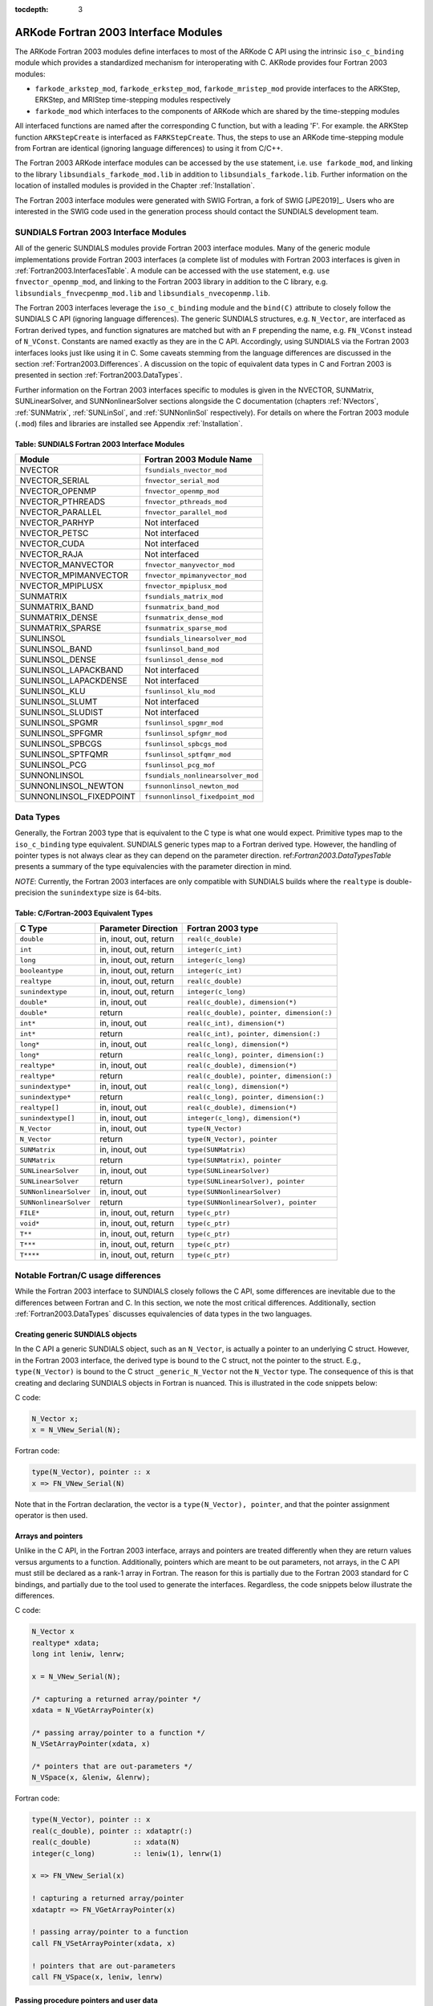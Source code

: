 ..
   Programmer(s): Cody J. Balos @ LLNL
   ----------------------------------------------------------------
   SUNDIALS Copyright Start
   Copyright (c) 2002-2019, Lawrence Livermore National Security
   and Southern Methodist University.
   All rights reserved.

   See the top-level LICENSE and NOTICE files for details.

   SPDX-License-Identifier: BSD-3-Clause
   SUNDIALS Copyright End
   ----------------------------------------------------------------

:tocdepth: 3

.. _Fortran2003:

=====================================
ARKode Fortran 2003 Interface Modules
=====================================

The ARKode Fortran 2003 modules define interfaces to most of the ARKode C
API using the intrinsic ``iso_c_binding`` module which provides a standardized
mechanism for interoperating with C. AKRode provides four Fortran 2003 modules:

* ``farkode_arkstep_mod``, ``farkode_erkstep_mod``, ``farkode_mristep_mod`` provide
  interfaces to the ARKStep, ERKStep, and MRIStep time-stepping modules respectively
* ``farkode_mod`` which interfaces to the components of ARKode which are shared by the
  time-stepping modules

All interfaced functions are named after the corresponding C function, but with a
leading 'F'. For example. the ARKStep function ``ARKStepCreate`` is interfaced as
``FARKStepCreate``. Thus, the steps to use an ARKode time-stepping module from Fortran
are identical (ignoring language differences) to using it from C/C++.

The Fortran 2003 ARKode interface modules can be accessed by the ``use`` statement,
i.e. ``use farkode_mod``, and linking to the library ``libsundials_farkode_mod.lib``
in addition to ``libsundials_farkode.lib``. Further information on the location of
installed modules is provided in the Chapter :ref:`Installation`.

The Fortran 2003 interface modules were generated with SWIG Fortran, a
fork of SWIG [JPE2019]_. Users who are interested in the SWIG code used
in the generation process should contact the SUNDIALS development team.

.. _Fortran2003.SundialsModules:

SUNDIALS Fortran 2003 Interface Modules
----------------------------------------

All of the generic SUNDIALS modules provide Fortran 2003 interface modules.
Many of the generic module implementations provide Fortran 2003 interfaces
(a complete list of modules with Fortran 2003 interfaces is given in
:ref:`Fortran2003.InterfacesTable`. A module can be accessed with the ``use``
statement, e.g. ``use fnvector_openmp_mod``, and linking to the Fortran
2003 library in addition to the C library, e.g.
``libsundials_fnvecpenmp_mod.lib`` and ``libsundials_nvecopenmp.lib``.

The Fortran 2003 interfaces leverage the ``iso_c_binding`` module and the
``bind(C)`` attribute to closely follow the SUNDIALS C API (ignoring
language differences). The generic SUNDIALS structures, e.g. ``N_Vector``,
are interfaced as Fortran derived types, and function signatures are matched
but with an ``F`` prepending the name, e.g. ``FN_VConst`` instead of
``N_VConst``. Constants are named exactly as they are in the C API.
Accordingly, using SUNDIALS via the Fortran 2003 interfaces looks just like
using it in C. Some caveats stemming from the language differences are
discussed in the section :ref:`Fortran2003.Differences`. A discussion on the
topic of equivalent data types in C and Fortran 2003 is presented in
section :ref:`Fortran2003.DataTypes`.

Further information on the Fortran 2003 interfaces specific to modules is given
in the NVECTOR, SUNMatrix, SUNLinearSolver, and SUNNonlinearSolver sections
alongside the C documentation (chapters :ref:`NVectors`, :ref:`SUNMatrix`,
:ref:`SUNLinSol`, and :ref:`SUNNonlinSol` respectively). For details on where
the Fortran 2003 module (``.mod``) files and libraries are installed see Appendix
:ref:`Installation`.

.. _Fortran2003.InterfacesTable:

Table: SUNDIALS Fortran 2003 Interface Modules
~~~~~~~~~~~~~~~~~~~~~~~~~~~~~~~~~~~~~~~~~~~~~~

=======================  ====================================
   **Module**               **Fortran 2003 Module Name**
=======================  ====================================
NVECTOR                  ``fsundials_nvector_mod``
NVECTOR_SERIAL           ``fnvector_serial_mod``
NVECTOR_OPENMP           ``fnvector_openmp_mod``
NVECTOR_PTHREADS         ``fnvector_pthreads_mod``
NVECTOR_PARALLEL         ``fnvector_parallel_mod``
NVECTOR_PARHYP           Not interfaced
NVECTOR_PETSC            Not interfaced
NVECTOR_CUDA             Not interfaced
NVECTOR_RAJA             Not interfaced
NVECTOR_MANVECTOR        ``fnvector_manyvector_mod``
NVECTOR_MPIMANVECTOR     ``fnvector_mpimanyvector_mod``
NVECTOR_MPIPLUSX         ``fnvector_mpiplusx_mod``
SUNMATRIX                ``fsundials_matrix_mod``
SUNMATRIX_BAND           ``fsunmatrix_band_mod``
SUNMATRIX_DENSE          ``fsunmatrix_dense_mod``
SUNMATRIX_SPARSE         ``fsunmatrix_sparse_mod``
SUNLINSOL                ``fsundials_linearsolver_mod``
SUNLINSOL_BAND           ``fsunlinsol_band_mod``
SUNLINSOL_DENSE          ``fsunlinsol_dense_mod``
SUNLINSOL_LAPACKBAND     Not interfaced
SUNLINSOL_LAPACKDENSE    Not interfaced
SUNLINSOL_KLU            ``fsunlinsol_klu_mod``
SUNLINSOL_SLUMT          Not interfaced
SUNLINSOL_SLUDIST        Not interfaced
SUNLINSOL_SPGMR          ``fsunlinsol_spgmr_mod``
SUNLINSOL_SPFGMR         ``fsunlinsol_spfgmr_mod``
SUNLINSOL_SPBCGS         ``fsunlinsol_spbcgs_mod``
SUNLINSOL_SPTFQMR        ``fsunlinsol_sptfqmr_mod``
SUNLINSOL_PCG            ``fsunlinsol_pcg_mof``
SUNNONLINSOL             ``fsundials_nonlinearsolver_mod``
SUNNONLINSOL_NEWTON      ``fsunnonlinsol_newton_mod``
SUNNONLINSOL_FIXEDPOINT  ``fsunnonlinsol_fixedpoint_mod``
=======================  ====================================


.. _Fortran2003.DataTypes:

Data Types
----------

Generally, the Fortran 2003 type that is equivalent to the C type is what one
would expect. Primitive types map to the ``iso_c_binding`` type equivalent.
SUNDIALS generic types map to a Fortran derived type. However, the handling
of pointer types is not always clear as they can depend on the parameter direction.
ref:`Fortran2003.DataTypesTable` presents a summary of the type equivalencies
with the parameter direction in mind.

*NOTE*: Currently, the Fortran 2003 interfaces are only compatible with SUNDIALS builds
where the ``realtype`` is double-precision the ``sunindextype`` size is 64-bits.

.. _Fortran2003.DataTypesTable:

Table: C/Fortran-2003 Equivalent Types
~~~~~~~~~~~~~~~~~~~~~~~~~~~~~~~~~~~~~~

+-------------------------+-------------------------------+-------------------------------------------+
| **C Type**              | **Parameter Direction**       | **Fortran 2003 type**                     |
+=========================+===============================+===========================================+
|``double``               | in, inout, out, return        | ``real(c_double)``                        |
+-------------------------+-------------------------------+-------------------------------------------+
|``int``                  | in, inout, out, return        | ``integer(c_int)``                        |
+-------------------------+-------------------------------+-------------------------------------------+
|``long``                 | in, inout, out, return        | ``integer(c_long)``                       |
+-------------------------+-------------------------------+-------------------------------------------+
|``booleantype``          | in, inout, out, return        | ``integer(c_int)``                        |
+-------------------------+-------------------------------+-------------------------------------------+
|``realtype``             | in, inout, out, return        | ``real(c_double)``                        |
+-------------------------+-------------------------------+-------------------------------------------+
|``sunindextype``         | in, inout, out, return        | ``integer(c_long)``                       |
+-------------------------+-------------------------------+-------------------------------------------+
|``double*``              | in, inout, out                | ``real(c_double), dimension(*)``          |
+-------------------------+-------------------------------+-------------------------------------------+
|``double*``              | return                        | ``real(c_double), pointer, dimension(:)`` |
+-------------------------+-------------------------------+-------------------------------------------+
|``int*``                 | in, inout, out                | ``real(c_int), dimension(*)``             |
+-------------------------+-------------------------------+-------------------------------------------+
|``int*``                 | return                        | ``real(c_int), pointer, dimension(:)``    |
+-------------------------+-------------------------------+-------------------------------------------+
|``long*``                | in, inout, out                | ``real(c_long), dimension(*)``            |
+-------------------------+-------------------------------+-------------------------------------------+
|``long*``                | return                        | ``real(c_long), pointer, dimension(:)``   |
+-------------------------+-------------------------------+-------------------------------------------+
|``realtype*``            | in, inout, out                | ``real(c_double), dimension(*)``          |
+-------------------------+-------------------------------+-------------------------------------------+
|``realtype*``            | return                        | ``real(c_double), pointer, dimension(:)`` |
+-------------------------+-------------------------------+-------------------------------------------+
|``sunindextype*``        | in, inout, out                | ``real(c_long), dimension(*)``            |
+-------------------------+-------------------------------+-------------------------------------------+
|``sunindextype*``        | return                        | ``real(c_long), pointer, dimension(:)``   |
+-------------------------+-------------------------------+-------------------------------------------+
|``realtype[]``           | in, inout, out                | ``real(c_double), dimension(*)``          |
+-------------------------+-------------------------------+-------------------------------------------+
|``sunindextype[]``       | in, inout, out                | ``integer(c_long), dimension(*)``         |
+-------------------------+-------------------------------+-------------------------------------------+
|``N_Vector``             | in, inout, out                | ``type(N_Vector)``                        |
+-------------------------+-------------------------------+-------------------------------------------+
|``N_Vector``             | return                        | ``type(N_Vector), pointer``               |
+-------------------------+-------------------------------+-------------------------------------------+
|``SUNMatrix``            | in, inout, out                | ``type(SUNMatrix)``                       |
+-------------------------+-------------------------------+-------------------------------------------+
|``SUNMatrix``            | return                        | ``type(SUNMatrix), pointer``              |
+-------------------------+-------------------------------+-------------------------------------------+
|``SUNLinearSolver``      | in, inout, out                | ``type(SUNLinearSolver)``                 |
+-------------------------+-------------------------------+-------------------------------------------+
|``SUNLinearSolver``      | return                        | ``type(SUNLinearSolver), pointer``        |
+-------------------------+-------------------------------+-------------------------------------------+
|``SUNNonlinearSolver``   | in, inout, out                | ``type(SUNNonlinearSolver)``              |
+-------------------------+-------------------------------+-------------------------------------------+
|``SUNNonlinearSolver``   | return                        | ``type(SUNNonlinearSolver), pointer``     |
+-------------------------+-------------------------------+-------------------------------------------+
|``FILE*``                | in, inout, out, return        | ``type(c_ptr)``                           |
+-------------------------+-------------------------------+-------------------------------------------+
|``void*``                | in, inout, out, return        | ``type(c_ptr)``                           |
+-------------------------+-------------------------------+-------------------------------------------+
|``T**``                  | in, inout, out, return        | ``type(c_ptr)``                           |
+-------------------------+-------------------------------+-------------------------------------------+
|``T***``                 | in, inout, out, return        | ``type(c_ptr)``                           |
+-------------------------+-------------------------------+-------------------------------------------+
|``T****``                | in, inout, out, return        | ``type(c_ptr)``                           |
+-------------------------+-------------------------------+-------------------------------------------+


.. _Fortran2003.Differences:

Notable Fortran/C usage differences
-----------------------------------

While the Fortran 2003 interface to SUNDIALS closely follows the C API,
some differences are inevitable due to the differences between Fortran and C.
In this section, we note the most critical differences. Additionally, section
:ref:`Fortran2003.DataTypes` discusses equivalencies of data types in the
two languages.


.. _Fortran2003.Differences.CreatingObjects:

Creating generic SUNDIALS objects
~~~~~~~~~~~~~~~~~~~~~~~~~~~~~~~~~

In the C API a generic SUNDIALS object, such as an ``N_Vector``, is actually
a pointer to an underlying C struct. However, in the Fortran 2003 interface,
the derived type is bound to the C struct, not the pointer to the struct. E.g.,
``type(N_Vector)`` is bound to the C struct ``_generic_N_Vector`` not the
``N_Vector`` type. The consequence of this is that creating and declaring SUNDIALS
objects in Fortran is nuanced. This is illustrated in the code snippets below:

C code:

.. sourcecode:: c

   N_Vector x;
   x = N_VNew_Serial(N);

Fortran code:

.. sourcecode:: Fortran

   type(N_Vector), pointer :: x
   x => FN_VNew_Serial(N)

Note that in the Fortran declaration, the vector is a ``type(N_Vector), pointer``,
and that the pointer assignment operator is then used.


.. _Fortran2003.Differences.ArraysAndPointers:

Arrays and pointers
~~~~~~~~~~~~~~~~~~~

Unlike in the C API, in the Fortran 2003 interface, arrays and pointers are
treated differently when they are return values versus arguments to a function.
Additionally, pointers which are meant to be out parameters, not arrays,
in the C API must still be declared as a rank-1 array in Fortran.
The reason for this is partially due to the Fortran 2003 standard for C bindings,
and partially due to the tool used to generate the interfaces. Regardless, the
code snippets below illustrate the differences.

C code:

.. sourcecode:: c

   N_Vector x
   realtype* xdata;
   long int leniw, lenrw;

   x = N_VNew_Serial(N);

   /* capturing a returned array/pointer */
   xdata = N_VGetArrayPointer(x)

   /* passing array/pointer to a function */
   N_VSetArrayPointer(xdata, x)

   /* pointers that are out-parameters */
   N_VSpace(x, &leniw, &lenrw);


Fortran code:

.. sourcecode:: Fortran

   type(N_Vector), pointer :: x
   real(c_double), pointer :: xdataptr(:)
   real(c_double)          :: xdata(N)
   integer(c_long)         :: leniw(1), lenrw(1)

   x => FN_VNew_Serial(x)

   ! capturing a returned array/pointer
   xdataptr => FN_VGetArrayPointer(x)

   ! passing array/pointer to a function
   call FN_VSetArrayPointer(xdata, x)

   ! pointers that are out-parameters
   call FN_VSpace(x, leniw, lenrw)


.. _Fortran2003.Differences.ProcedurePointers:

Passing procedure pointers and user data
~~~~~~~~~~~~~~~~~~~~~~~~~~~~~~~~~~~~~~~~

Since functions/subroutines passed to SUNDIALS will be called from within
C code, the Fortran procedure must have the attribute ``bind(C)``
Additionally, when providing them as arguments to a Fortran 2003 interface
routine, it is required to convert a procedure's Fortran address to C with
the Fortran intrinsic ``c_funloc``.

Typically when passing user data to a SUNDIALS function, a user may
simply cast some custom data structure as a ``void*``. When using the
Fortran 2003 interfaces, the same thing can be achieved. Note, the
custom data structure *does not* have to be ``bind(C)`` since
it is never accessed on the C side.

C code:

.. sourcecode:: c

   MyUserData* udata;
   void *cvode_mem;

   ierr = CVodeSetUserData(cvode_mem, udata);

Fortran code:

.. sourcecode:: Fortran

   type(MyUserData) :: udata
   type(c_ptr)      :: arkode_mem

   ierr = FARKStepSetUserData(arkode_mem, c_loc(udata))

On the other hand, Fortran users may instead choose to store problem-specific data, e.g.
problem parameters, within modules, and thus do not need the SUNDIALS-provided ``user_data``
pointers to pass such data back to user-supplied functions. These users should supply the
``c_null_ptr`` input for user_data arguments to the relevant SUNDIALS functions.

.. _Fortran2003.Differences.OptionalParameters:

Passing NULL to optional parameters
~~~~~~~~~~~~~~~~~~~~~~~~~~~~~~~~~~~

In the SUNDIALS C API some functions have optional parameters that a
caller can pass ``NULL`` to. If the optional parameter is of a type that is
equivalent to a Fortran ``type(c_ptr)`` (see section :ref:`Fortran2003.DataTypes`),
then a Fortran user can pass the intrinsic ``c_null_ptr``. However, if the
optional parameter is of a type that is not equivalent to ``type(c_ptr)``,
then a caller must provide a Fortran pointer that is dissociated. This
is demonstrated in the code example below.

C code:

.. sourcecode:: c

   SUNLinearSolver LS;
   N_Vector x, b;

   ! SUNLinSolSolve expects a SUNMatrix or NULL
   ! as the second parameter.
   ierr = SUNLinSolSolve(LS, NULL, x, b);

Fortran code:

.. sourcecode:: Fortran

   type(SUNLinearSolver), pointer :: LS
   type(SUNMatrix), pointer :: A
   type(N_Vector), pointer :: x, b

   A => null()

   ! SUNLinSolSolve expects a type(SUNMatrix), pointer
   ! as the second parameter. Therefore, we cannot
   ! pass a c_null_ptr, rather we pass a disassociated A.
   ierr = FSUNLinSolSolve(LS, A, x, b)

.. _Fortran2003.Differences.NVectorArrays:

Working with ``N_Vector`` arrays
~~~~~~~~~~~~~~~~~~~~~~~~~~~~~~~~

Arrays of ``N_Vector`` objects are interfaced to Fortran 2003 as opaque
``type(c_ptr)``.  As such, it is not possible to directly index an array of
``N_Vector`` objects returned by the ``N_Vector`` "VectorArray" operations, or
packages with sensitivity capabilities.  Instead, SUNDIALS provides a utility
function ``FN_VGetVecAtIndexVectorArray`` that can be called for accessing a
vector in a vector array. The example below demonstrates this:

C code:

.. sourcecode:: c

   N_Vector x;
   N_Vector* vecs;

   vecs = N_VCloneVectorArray(count, x);
   for (int i=0; i < count; ++i)
   N_VConst(vecs[i]);

Fortran code:

.. sourcecode:: Fortran

   type(N_Vector), pointer :: x, xi
   type(c_ptr)             :: vecs

   vecs = FN_VCloneVectorArray(count, x)
   do index, count
   xi => FN_VGetVecAtIndexVectorArray(vecs, index)
   call FN_VConst(xi)
   enddo

SUNDIALS also provides the functions ``FN_VSetVecAtIndexVectorArray`` and
``FN_VNewVectorArray`` for working with ``N_Vector`` arrays. These functions are
particularly useful for users of the Fortran interface to the ``NVECTOR_MANYVECTOR``
or ``NVECTOR_MPIMANYVECTOR`` when creating the subvector array.  Both of these
functions along with ``FN_VGetVecAtIndexVectorArray`` are further described in Chapter
:ref:`NVectors.utilities`.


Providing file pointers
~~~~~~~~~~~~~~~~~~~~~~~

Expert SUNDIALS users may notice that there are a few advanced functions in the SUNDIALS C
API which take a ``FILE *`` argument. Since there is no portable way to convert between a
Fortran file descriptor and a C file pointer, a user will need to allocate the ``FILE *``
in C. The code example below demonstrates one way of doing this.

C code:

.. sourcecode:: c

   void allocate_file_ptr(FILE *fp)
   {
      fp = fopen(...);
   }

   int free_file_ptr(FILE *fp)
   {
      return fclose(fp);
   }

Fortran code:

.. sourcecode:: Fortran

      subroutine allocate_file_ptr(fp) &
         bind(C,name='allocate_file_ptr')
         use, intrinsic :: iso_c_binding
         type(c_ptr) :: fp
      end subroutine

      integer(C_INT) function free_file_ptr(fp) &
         bind(C,name='free_file_ptr')
         use, intrinsic :: iso_c_binding
         type(c_ptr) :: fp
      end function

      program main
         use, intrinsic :: iso_c_binding
         type(c_ptr)    :: fp
         integer(C_INT) :: ierr

         call allocate_file_ptr(fp)
         ierr = free_file_ptr(fp)
      end program



.. _Fortran2003.Portability:

Important notes on portability
------------------------------

The SUNDIALS Fortran 2003 interface *should* be compatible with any compiler
supporting the Fortran 2003 ISO standard. However, it has only been tested
and confirmed to be working with GNU Fortran 4.9+ and Intel Fortran 18.0.1+.

Upon compilation of SUNDIALS, Fortran module (``.mod``) files are generated
for each Fortran 2003 interface. These files are highly compiler specific, and
thus it is almost always necessary to compile a consuming application with the
same compiler used to generate the modules.
